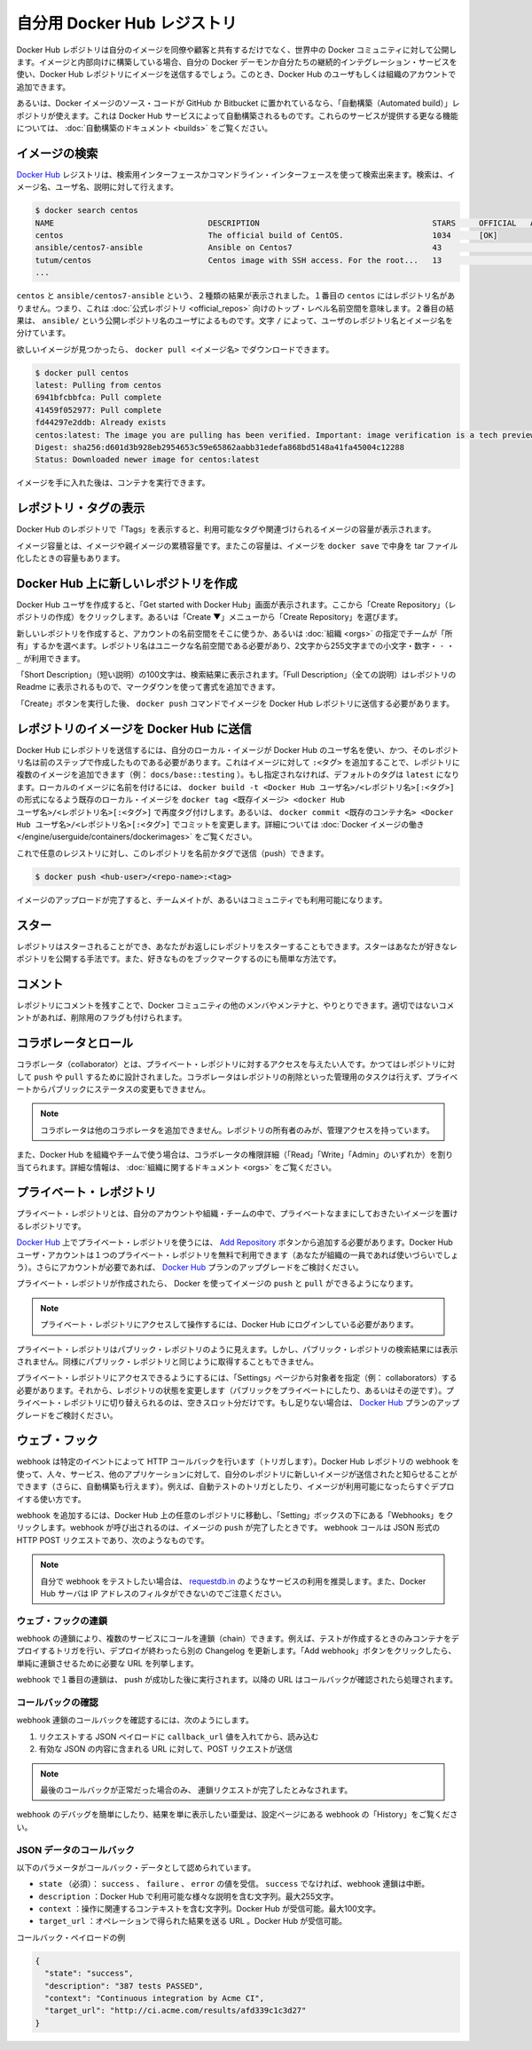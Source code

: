 .. -*- coding: utf-8 -*-
.. URL: https://docs.docker.com/docker-hub/repos/
.. SOURCE: -
   doc version: 1.10
.. check date: 2016/03/11
.. -------------------------------------------------------------------

.. Your Hub repositories

.. _your-hub-repositories:

========================================
自分用 Docker Hub レジストリ
========================================

.. Docker Hub repositories let you share images with co-workers, customers, or the Docker community at large. If you’re building your images internally, either on your own Docker daemon, or using your own Continuous integration services, you can push them to a Docker Hub repository that you add to your Docker Hub user or organization account.

Docker Hub レポジトリは自分のイメージを同僚や顧客と共有するだけでなく、世界中の Docker コミュニティに対して公開します。イメージと内部向けに構築している場合、自分の Docker デーモンか自分たちの継続的インテグレーション・サービスを使い、Docker Hub レポジトリにイメージを送信するでしょう。このとき、Docker Hub のユーザもしくは組織のアカウントで追加できます。

.. Alternatively, if the source code for your Docker image is on GitHub or Bitbucket, you can use an “Automated build” repository, which is built by the Docker Hub services. See the automated builds documentation to read about the extra functionality provided by those services.

あるいは、Docker イメージのソース・コードが GitHub か Bitbucket に置かれているなら、「自動構築（Automated build）」レポジトリが使えます。これは Docker Hub サービスによって自動構築されるものです。これらのサービスが提供する更なる機能については、 :doc:`自動構築のドキュメント <builds>` をご覧ください。

.. repositories

.. image:: ./images/repos.png
   :scale: 60%
   :alt: レポジトリ

.. Searching for images

.. _searching-for-images:

イメージの検索
====================

.. You can search the Docker Hub registry via its search interface or by using the command line interface. Searching can find images by image name, user name, or description:

`Docker Hub <https://hub.docker.com/>`__ レジストリは、検索用インターフェースかコマンドライン・インターフェースを使って検索出来ます。検索は、イメージ名、ユーザ名、説明に対して行えます。

.. code-block:: bash

   $ docker search centos
   NAME                                 DESCRIPTION                                     STARS     OFFICIAL   AUTOMATED
   centos                               The official build of CentOS.                   1034      [OK]       
   ansible/centos7-ansible              Ansible on Centos7                              43                   [OK]
   tutum/centos                         Centos image with SSH access. For the root...   13                   [OK]
   ...

.. There you can see two example results: centos and ansible/centos7-ansible. The second result shows that it comes from the public repository of a user, named ansible/, while the first result, centos, doesn’t explicitly list a repository which means that it comes from the top-level namespace for Official Repositories. The / character separates a user’s repository from the image name.

``centos`` と ``ansible/centos7-ansible`` という、２種類の結果が表示されました。１番目の ``centos`` にはレポジトリ名がありません。つまり、これは :doc:`公式レポジトリ <official_repos>` 向けのトップ・レベル名前空間を意味します。２番目の結果は、 ``ansible/`` という公開レポジトリ名のユーザによるものです。文字 ``/`` によって、ユーザのレポジトリ名とイメージ名を分けています。

.. Once you’ve found the image you want, you can download it with docker pull <imagename>:

欲しいイメージが見つかったら、 ``docker pull <イメージ名>`` でダウンロードできます。

.. code-block:: bash

   $ docker pull centos
   latest: Pulling from centos
   6941bfcbbfca: Pull complete
   41459f052977: Pull complete
   fd44297e2ddb: Already exists
   centos:latest: The image you are pulling has been verified. Important: image verification is a tech preview feature and should not be relied on to provide security.
   Digest: sha256:d601d3b928eb2954653c59e65862aabb31edefa868bd5148a41fa45004c12288
   Status: Downloaded newer image for centos:latest

.. You now have an image from which you can run containers.

イメージを手に入れた後は、コンテナを実行できます。

.. Viewing repository tags

.. _viewing-repository-tags:

レポジトリ・タグの表示
==============================

.. Docker Hub’s repository “Tags” view shows you the available tags and the size of the associated image.

Docker Hub のレポジトリで「Tags」を表示すると、利用可能なタグや関連づけられるイメージの容量が表示されます。

.. Image sizes are the cumulative space taken up by the image and all its parent images. This is also the disk space used by the contents of the Tar file created when you docker save an image.

イメージ容量とは、イメージや親イメージの累積容量です。またこの容量は、イメージを ``docker save`` で中身を tar ファイル化したときの容量もあります。

.. image:: ./images/busybox-image-tags.png
   :scale: 60%
   :alt: タグの一覧

.. Creating a new repository on Docker Hub

.. _creating-a-new-repository-on-docker-hub:

Docker Hub 上に新しいレポジトリを作成
========================================

.. When you first create a Docker Hub user, you will have a “Get started with Docker Hub.” screen, from which you can click directly into “Create Repository”. You can also use the “Create ▼” menu to “Create Repository”.

Docker Hub ユーザを作成すると、「Get started with Docker Hub」画面が表示されます。ここから「Create Repository」（レポジトリの作成）をクリックします。あるいは「Create ▼」メニューから「Create Repository」を選びます。

.. When creating a new repository, you can choose to put it in your Hub account’s namespace, or that of any organization that you are in the “Owners” team. The Repository Name will need to be unique in that namespace, can be two to 255 characters, and can only contain lowercase letters, numbers or - and _.

新しいレポジトリを作成すると、アカウントの名前空間をそこに使うか、あるいは :doc:`組織 <orgs>` の指定でチームが「所有」するかを選べます。レポジトリ名はユニークな名前空間である必要があり、2文字から255文字までの小文字・数字・ ``-`` ・ ``_`` が利用できます。

.. The “Short Description” of 100 characters will be used in the search results, while the “Full Description” can be used as the Readme for the repository, and can use Markdown to add simple formatting.

「Short Description」（短い説明）の100文字は、検索結果に表示されます。「Full Description」（全ての説明）はレポジトリの Readme に表示されるもので、マークダウンを使って書式を追加できます。

.. After you hit the “Create” button, you then need to docker push images to that Hub based repository.

「Create」ボタンを実行した後、 ``docker push`` コマンドでイメージを Docker Hub レポジトリに送信する必要があります。

.. Pushing a repository image to Docker Hub

.. _pushing-a-repository-image-to-docker-hub:

レポジトリのイメージを Docker Hub に送信
========================================

.. In order to push a repository to the Docker Hub, you need to name your local image using your Docker Hub username, and the repository name that you created in the previous step. You can add multiple images to a repository, by adding a specific :<tag> to it (for example docs/base:testing). If its not specified, the tag defaults to latest. You can name your local images either when you build it, using docker build -t <hub-user>/<repo-name>[:<tag>], by re-tagging an existing local image docker tag <existing-image> <hub-user>/<repo-name>[:<tag>], or by using docker commit <exiting-container> <hub-user>/<repo-name>[:<tag>] to commit changes. See Working with Docker images for a detailed description.

Docker Hub にレポジトリを送信するには、自分のローカル・イメージが Docker Hub のユーザ名を使い、かつ、そのレポジトリ名は前のステップで作成したものである必要があります。これはイメージに対して ``:<タグ>`` を追加することで、レポジトリに複数のイメージを追加できます（例： ``docs/base::testing`` ）。もし指定されなければ、デフォルトのタグは ``latest`` になります。ローカルのイメージに名前を付けるには、 ``docker build -t <Docker Hub ユーザ名>/<レポジトリ名>[:<タグ>]`` の形式になるよう既存のローカル・イメージを ``docker tag <既存イメージ> <docker Hub ユーザ名>/<レポジトリ名>[:<タグ>]`` で再度タグ付けします。あるいは、 ``docker commit <既存のコンテナ名> <Docker Hub ユーザ名>/<レポジトリ名>[:<タグ>]`` でコミットを変更します。詳細については :doc:`Docker イメージの働き </engine/userguide/containers/dockerimages>`  をご覧ください。

.. Now you can push this repository to the registry designated by its name or tag.

これで任意のレジストリに対し、このレポジトリを名前かタグで送信（push）できます。

.. code-block:: bash

   $ docker push <hub-user>/<repo-name>:<tag>

.. The image will then be uploaded and available for use by your team-mates and/or the community.

イメージのアップロードが完了すると、チームメイトが、あるいはコミュニティでも利用可能になります。

.. Stars

.. _repos-stars:

スター
==========

.. Your repositories can be starred and you can star repositories in return. Stars are a way to show that you like a repository. They are also an easy way of bookmarking your favorites.

レポジトリはスターされることができ、あなたがお返しにレポジトリをスターすることもできます。スターはあなたが好きなレポジトリを公開する手法です。また、好きなものをブックマークするのにも簡単な方法です。

.. Comments

.. _repos-comments:

コメント
==========

.. You can interact with other members of the Docker community and maintainers by leaving comments on repositories. If you find any comments that are not appropriate, you can flag them for review.

レポジトリにコメントを残すことで、Docker コミュニティの他のメンバやメンテナと、やりとりできます。適切ではないコメントがあれば、削除用のフラグも付けられます。

.. Collaborators and their role

.. repos-collaborators-and-their-role:

コラボレータとロール
====================

.. A collaborator is someone you want to give access to a private repository. Once designated, they can push and pull to your repositories. They will not be allowed to perform any administrative tasks such as deleting the repository or changing its status from private to public.

コラボレータ（collaborator）とは、プライベート・レポジトリに対するアクセスを与えたい人です。かつてはレポジトリに対して ``push`` や ``pull`` するために設計されました。コラボレータはレポジトリの削除といった管理用のタスクは行えず、プライベートからパブリックにステータスの変更もできません。

..    Note: A collaborator cannot add other collaborators. Only the owner of the repository has administrative access.

.. note::

   コラボレータは他のコラボレータを追加できません。レポジトリの所有者のみが、管理アクセスを持っています。

.. You can also assign more granular collaborator rights (“Read”, “Write”, or “Admin”) on Docker Hub by using organizations and teams. For more information see the organizations documentation.

また、Docker Hub を組織やチームで使う場合は、コラボレータの権限詳細（「Read」「Write」「Admin」のいずれか）を割り当てられます。詳細な情報は、 :doc:`組織に関するドキュメント <orgs>` をご覧ください。

.. Private repositories

プライベート・レポジトリ
==============================

.. Private repositories allow you to have repositories that contain images that you want to keep private, either to your own account or within an organization or team.

プライベート・レポジトリとは、自分のアカウントや組織・チームの中で、プライベートなままにしておきたいイメージを置けるレポジトリです。

.. To work with a private repository on Docker Hub, you will need to add one via the Add Repository button. You get one private repository for free with your Docker Hub user account (not usable for organizations you’re a member of). If you need more accounts you can upgrade your Docker Hub plan.

`Docker Hub <https://hub.docker.com/>`__ 上でプライベート・レポジトリを使うには、 `Add Repository <https://hub.docker.com/add/repository/>`_ ボタンから追加する必要があります。Docker Hub ユーザ・アカウントは１つのプライベート・レポジトリを無料で利用できます（あなたが組織の一員であれば使いづらいでしょう）。さらにアカウントが必要であれば、 `Docker Hub <https://hub.docker.com/account/billing-plans/>`_ プランのアップグレードをご検討ください。

.. Once the private repository is created, you can push and pull images to and from it using Docker.

プライベート・レポジトリが作成されたら、 Docker を使ってイメージの ``push`` と ``pull`` ができるようになります。

..    Note: You need to be signed in and have access to work with a private repository.

.. note::

   プライベート・レポジトリにアクセスして操作するには、Docker Hub にログインしている必要があります。

.. Private repositories are just like public ones. However, it isn’t possible to browse them or search their content on the public registry. They do not get cached the same way as a public repository either.

プライベート・レポジトリはパブリック・レポジトリのように見えます。しかし、パブリック・レポジトリの検索結果には表示されません。同様にパブリック・レポジトリと同じように取得することもできません。

.. It is possible to give access to a private repository to those whom you designate (i.e., collaborators) from its “Settings” page. From there, you can also switch repository status (public to private, or vice-versa). You will need to have an available private repository slot open before you can do such a switch. If you don’t have any available, you can always upgrade your Docker Hub plan.

プライベート・レポジトリにアクセスできるようにするには、「Settings」ページから対象者を指定（例： collaborators）する必要があります。それから、レポジトリの状態を変更します（パブリックをプライベートにしたり、あるいはその逆です）。プライベート・レポジトリに切り替えられるのは、空きスロット分だけです。もし足りない場合は、 `Docker Hub <https://hub.docker.com/account/billing-plans/>`_ プランのアップグレードをご検討ください。

.. Webhooks

.. _repos-webhooks:

ウェブ・フック
====================

.. A webhook is an HTTP call-back triggered by a specific event. You can use a Hub repository webhook to notify people, services, and other applications after a new image is pushed to your repository (this also happens for Automated builds). For example, you can trigger an automated test or deployment to happen as soon as the image is available.

webhook は特定のイベントによって HTTP コールバックを行います（トリガします）。Docker Hub レポジトリの webhook を使って、人々、サービス、他のアプリケーションに対して、自分のレポジトリに新しいイメージが送信されたと知らせることができます（さらに、自動構築も行えます）。例えば、自動テストのトリガとしたり、イメージが利用可能になったらすぐデプロイする使い方です。

.. To get started adding webhooks, go to the desired repository in the Hub, and click “Webhooks” under the “Settings” box. A webhook is called only after a successful push is made. The webhook calls are HTTP POST requests with a JSON payload similar to the example shown below.

webhook を追加するには、Docker Hub 上の任意のレポジトリに移動し、「Setting」ボックスの下にある「Webhooks」をクリックします。webhook が呼び出されるのは、イメージの ``push`` が完了したときです。 webhook コールは JSON 形式の HTTP POST リクエストであり、次のようなものです。

.. Example webhook JSON payload:

   {
     "callback_url": "https://registry.hub.docker.com/u/svendowideit/busybox/hook/2141bc0cdec4hebec411i4c1g40242eg110020/",
     "push_data": {
       "images": [
           "27d47432a69bca5f2700e4dff7de0388ed65f9d3fb1ec645e2bc24c223dc1cc3",
           "51a9c7c1f8bb2fa19bcd09789a34e63f35abb80044bc10196e304f6634cc582c",
           ...
       ],
       "pushed_at": 1.417566822e+09,
       "pusher": "svendowideit"
     },
     "repository": {
       "comment_count": 0,
       "date_created": 1.417566665e+09,
       "description": "",
       "full_description": "webhook triggered from a 'docker push'",
       "is_official": false,
       "is_private": false,
       "is_trusted": false,
       "name": "busybox",
       "namespace": "svendowideit",
       "owner": "svendowideit",
       "repo_name": "svendowideit/busybox",
       "repo_url": "https://registry.hub.docker.com/u/svendowideit/busybox/",
       "star_count": 0,
       "status": "Active"
   }

..    Note: If you want to test your webhook, we recommend using a tool like requestb.in. Also note, the Docker Hub server can’t be filtered by IP address.

.. note::

   自分で webhook をテストしたい場合は、 `requestdb.in <http://requestb.in/>`_ のようなサービスの利用を推奨します。また、Docker Hub サーバは IP アドレスのフィルタができないのでご注意ください。

.. Webhook chains

.. _webhook-chains:

ウェブ・フックの連鎖
------------------------------

.. Webhook chains allow you to chain calls to multiple services. For example, you can use this to trigger a deployment of your container only after it has been successfully tested, then update a separate Changelog once the deployment is complete. After clicking the “Add webhook” button, simply add as many URLs as necessary in your chain.

webhook の連鎖により、複数のサービスにコールを連鎖（chain）できます。例えば、テストが作成するときのみコンテナをデプロイするトリガを行い、デプロイが終わったら別の Changelog を更新します。「Add webhook」ボタンをクリックしたら、単純に連鎖させるために必要な URL を列挙します。

.. The first webhook in a chain will be called after a successful push. Subsequent URLs will be contacted after the callback has been validated.

webhook で１番目の連鎖は、 push が成功した後に実行されます。以降の URL はコールバックが確認されたら処理されます。


.. Validating a callback

.. _validating-a-callback:

コールバックの確認
--------------------

.. In order to validate a callback in a webhook chain, you need to

webhook 連鎖のコールバックを確認するには、次のようにします。

..    Retrieve the callback_url value in the request’s JSON payload.
    Send a POST request to this URL containing a valid JSON body.

1. リクエストする JSON ペイロードに ``callback_url`` 値を入れてから、読み込む
2. 有効な JSON の内容に含まれる URL に対して、POST リクエストが送信

..    Note: A chain request will only be considered complete once the last callback has been validated.

.. note::

  最後のコールバックが正常だった場合のみ、 連鎖リクエストが完了したとみなされます。

.. To help you debug or simply view the results of your webhook(s), view the “History” of the webhook available on its settings page.

webhook のデバッグを簡単にしたり、結果を単に表示したい亜愛は、設定ページにある webhook の「History」をご覧ください。

.. Callback JSON data

JSON データのコールバック
------------------------------

.. The following parameters are recognized in callback data:

以下のパラメータがコールバック・データとして認められています。

..    state (required): Accepted values are success, failure and error. If the state isn’t success, the webhook chain will be interrupted.
    description: A string containing miscellaneous information that will be available on the Docker Hub. Maximum 255 characters.
    context: A string containing the context of the operation. Can be retrieved from the Docker Hub. Maximum 100 characters.
    target_url: The URL where the results of the operation can be found. Can be retrieved on the Docker Hub.

* ``state`` （必須）： ``success`` 、 ``failure`` 、 ``error`` の値を受信。 ``success`` でなければ、webhook 連鎖は中断。
* ``description`` ：Docker Hub で利用可能な様々な説明を含む文字列。最大255文字。
* ``context`` ：操作に関連するコンテキストを含む文字列。Docker Hub が受信可能。最大100文字。
* ``target_url`` ：オペレーションで得られた結果を送る URL 。Docker Hub が受信可能。

.. Example callback payload:

コールバック・ペイロードの例

.. code-block:: json

   {
     "state": "success",
     "description": "387 tests PASSED",
     "context": "Continuous integration by Acme CI",
     "target_url": "http://ci.acme.com/results/afd339c1c3d27"
   }


.. seealso:: 

   Your Hub repositories
      https://docs.docker.com/docker-hub/repos/
